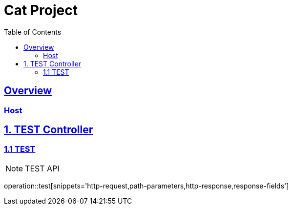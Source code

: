 = Cat Project
:doctype: book
:icons: font
:source-highlighter: highlightjs
:toc: left
:toclevels: 2
:sectlinks:


[[overview]]
== Overview

[[overview-host]]
=== Host


[[Cat-Auth]]
== 1. TEST Controller


[[TEST-Post]]
=== 1.1 TEST

NOTE: TEST API

operation::test[snippets='http-request,path-parameters,http-response,response-fields']